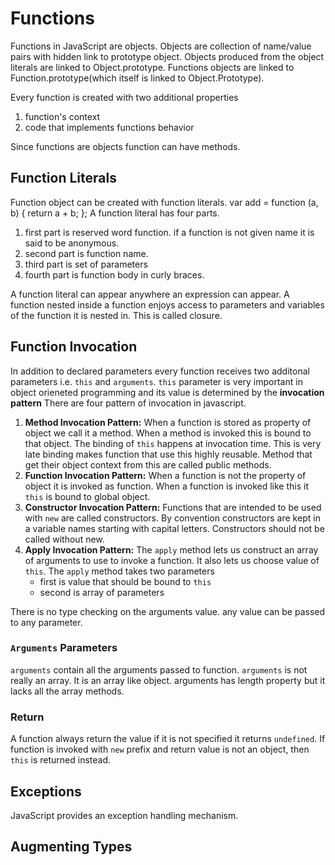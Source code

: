 * Functions
  Functions in JavaScript are objects. Objects are collection of name/value
  pairs with hidden link to prototype object. Objects produced from the object
  literals are linked to Object.prototype. Functions objects are linked to
  Function.prototype(which itself is linked to Object.Prototype).

  Every function is created with two additional properties
  1. function's context
  2. code that implements functions behavior
  
  Since functions are objects function can have methods.
** Function Literals
   Function object can be created with function literals.
   var add = function (a, b) {
       return a + b;
   };
   A function literal has four parts.
   1. first part is reserved word function. if a function is not given name it
      is said to be anonymous.
   2. second part is function name.
   3. third part is set of parameters
   4. fourth part is function body in curly braces.

   A function literal can appear anywhere an expression can appear. A function
   nested inside a function enjoys access to parameters and variables of the
   function it is nested in. This is called closure.
** Function Invocation
   In addition to declared parameters every function receives two additonal
   parameters i.e. ~this~ and ~arguments~.
   ~this~ parameter is very important in object orieneted programming and its
   value is determined by the *invocation pattern*
   There are four pattern of invocation in javascript.
   1. *Method Invocation Pattern:*
      When a function is stored as property of object we call it a method. When
      a method is invoked this is bound to that object. The binding of ~this~
      happens at invocation time. This is very late binding makes function that
      use this highly reusable. Method that get their object context from this
      are called public methods.
   2. *Function Invocation Pattern:*
      When a function is not the property of object it is invoked as
      function. When a function is invoked like this it ~this~ is bound to
      global object.
   3. *Constructor Invocation Pattern:*
      Functions that are intended to be used with ~new~ are called
      constructors. By convention constructors are kept in a variable names
      starting with capital letters. Constructors should not be called without new.
   4. *Apply Invocation Pattern:*
      The ~apply~ method lets us construct an array of arguments to use to
      invoke a function. It also lets us choose value of ~this~. The ~apply~
      method takes two parameters
      - first is value that should be bound to ~this~
      - second is array of parameters

   There is no type checking on the arguments value. any value can be passed to
   any parameter.
*** ~Arguments~ Parameters
    ~arguments~ contain all the arguments passed to function.
    ~arguments~ is not really an array. It is an array like object. arguments
    has length property but it lacks all the array methods.
*** Return
    A function always return the value if it is not specified it returns
    ~undefined~.
    If function is invoked with ~new~ prefix and return value is not an object,
    then ~this~ is returned instead.
** Exceptions
   JavaScript provides an exception handling mechanism.
** Augmenting Types
   
